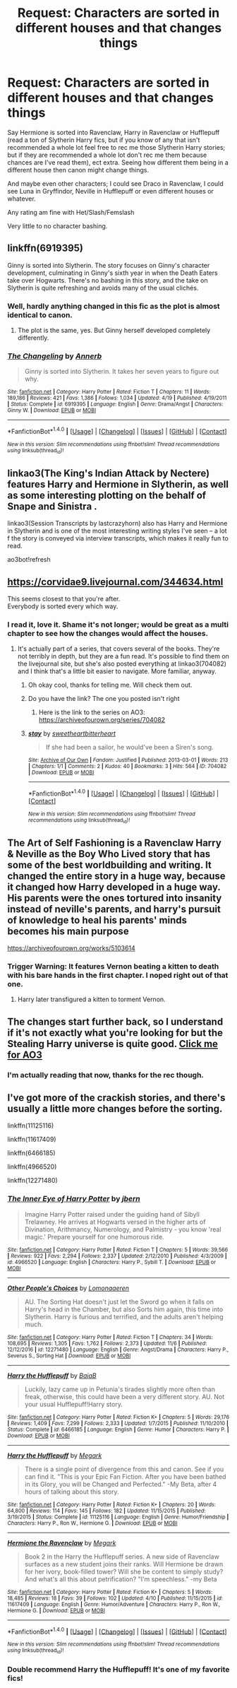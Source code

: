 #+TITLE: Request: Characters are sorted in different houses and that changes things

* Request: Characters are sorted in different houses and that changes things
:PROPERTIES:
:Author: SnarkyAndProud
:Score: 10
:DateUnix: 1511991151.0
:DateShort: 2017-Nov-30
:FlairText: Request
:END:
Say Hermione is sorted into Ravenclaw, Harry in Ravenclaw or Hufflepuff (read a ton of Slytherin Harry fics, but if you know of any that isn't recommended a whole lot feel free to rec me those Slytherin Harry stories; but if they are recommended a whole lot don't rec me them because chances are I've read them), ect extra. Seeing how different them being in a different house then canon might change things.

And maybe even other characters; I could see Draco in Ravenclaw, I could see Luna in Gryffindor, Neville in Hufflepuff or even different houses or whatever.

Any rating am fine with Het/Slash/Femslash

Very little to no character bashing.


** linkffn(6919395)

Ginny is sorted into Slytherin. The story focuses on Ginny's character development, culminating in Ginny's sixth year in when the Death Eaters take over Hogwarts. There's no bashing in this story, and the take on Slytherin is quite refreshing and avoids many of the usual clichés.
:PROPERTIES:
:Score: 14
:DateUnix: 1511992843.0
:DateShort: 2017-Nov-30
:END:

*** Well, hardly anything changed in this fic as the plot is almost identical to canon.
:PROPERTIES:
:Author: InquisitorCOC
:Score: 9
:DateUnix: 1511996685.0
:DateShort: 2017-Nov-30
:END:

**** The plot is the same, yes. But Ginny herself developed completely differently.
:PROPERTIES:
:Author: heavy__rain
:Score: 5
:DateUnix: 1512032435.0
:DateShort: 2017-Nov-30
:END:


*** [[http://www.fanfiction.net/s/6919395/1/][*/The Changeling/*]] by [[https://www.fanfiction.net/u/763509/Annerb][/Annerb/]]

#+begin_quote
  Ginny is sorted into Slytherin. It takes her seven years to figure out why.
#+end_quote

^{/Site/: [[http://www.fanfiction.net/][fanfiction.net]] *|* /Category/: Harry Potter *|* /Rated/: Fiction T *|* /Chapters/: 11 *|* /Words/: 189,186 *|* /Reviews/: 421 *|* /Favs/: 1,386 *|* /Follows/: 1,034 *|* /Updated/: 4/19 *|* /Published/: 4/19/2011 *|* /Status/: Complete *|* /id/: 6919395 *|* /Language/: English *|* /Genre/: Drama/Angst *|* /Characters/: Ginny W. *|* /Download/: [[http://www.ff2ebook.com/old/ffn-bot/index.php?id=6919395&source=ff&filetype=epub][EPUB]] or [[http://www.ff2ebook.com/old/ffn-bot/index.php?id=6919395&source=ff&filetype=mobi][MOBI]]}

--------------

*FanfictionBot*^{1.4.0} *|* [[[https://github.com/tusing/reddit-ffn-bot/wiki/Usage][Usage]]] | [[[https://github.com/tusing/reddit-ffn-bot/wiki/Changelog][Changelog]]] | [[[https://github.com/tusing/reddit-ffn-bot/issues/][Issues]]] | [[[https://github.com/tusing/reddit-ffn-bot/][GitHub]]] | [[[https://www.reddit.com/message/compose?to=tusing][Contact]]]

^{/New in this version: Slim recommendations using/ ffnbot!slim! /Thread recommendations using/ linksub(thread_id)!}
:PROPERTIES:
:Author: FanfictionBot
:Score: 1
:DateUnix: 1511992875.0
:DateShort: 2017-Nov-30
:END:


** linkao3(The King's Indian Attack by Nectere) features Harry and Hermione in Slytherin, as well as some interesting plotting on the behalf of Snape and Sinistra .

linkao3(Session Transcripts by lastcrazyhorn) also has Harry and Hermione in Slytherin and is one of the most interesting writing styles I've seen -- a lot f the story is conveyed via interview transcripts, which makes it really fun to read.

ao3bot!refresh
:PROPERTIES:
:Author: Flye_Autumne
:Score: 6
:DateUnix: 1512004142.0
:DateShort: 2017-Nov-30
:END:


** [[https://corvidae9.livejournal.com/344634.html]]

This seems closest to that you're after.\\
Everybody is sorted every which way.
:PROPERTIES:
:Author: Madeline_Basset
:Score: 6
:DateUnix: 1512004766.0
:DateShort: 2017-Nov-30
:END:

*** I read it, love it. Shame it's not longer; would be great as a multi chapter to see how the changes would affect the houses.
:PROPERTIES:
:Author: SnarkyAndProud
:Score: 2
:DateUnix: 1512008104.0
:DateShort: 2017-Nov-30
:END:

**** It's actually part of a series, that covers several of the books. They're not terribly in depth, but they are a fun read. It's possible to find them on the livejournal site, but she's also posted everything at linkao3(704082) and I think that's a little bit easier to navigate. More familiar, anyway.
:PROPERTIES:
:Author: elephantasmagoric
:Score: 1
:DateUnix: 1512016259.0
:DateShort: 2017-Nov-30
:END:

***** Oh okay cool, thanks for telling me. Will check them out.
:PROPERTIES:
:Author: SnarkyAndProud
:Score: 1
:DateUnix: 1512018201.0
:DateShort: 2017-Nov-30
:END:


***** Do you have the link? The one you posted isn't right
:PROPERTIES:
:Author: Haddep
:Score: 1
:DateUnix: 1512024415.0
:DateShort: 2017-Nov-30
:END:

****** Here is the link to the series on AO3: [[https://archiveofourown.org/series/704082]]
:PROPERTIES:
:Author: dehue
:Score: 1
:DateUnix: 1512025323.0
:DateShort: 2017-Nov-30
:END:


***** [[http://archiveofourown.org/works/704082][*/stay/*]] by [[http://www.archiveofourown.org/users/sweetheartbitterheart/pseuds/sweetheartbitterheart][/sweetheartbitterheart/]]

#+begin_quote
  If she had been a sailor, he would've been a Siren's song.
#+end_quote

^{/Site/: [[http://www.archiveofourown.org/][Archive of Our Own]] *|* /Fandom/: Justified *|* /Published/: 2013-03-01 *|* /Words/: 213 *|* /Chapters/: 1/1 *|* /Comments/: 2 *|* /Kudos/: 40 *|* /Bookmarks/: 3 *|* /Hits/: 564 *|* /ID/: 704082 *|* /Download/: [[http://archiveofourown.org/downloads/sw/sweetheartbitterheart/704082/stay.epub?updated_at=1387601913][EPUB]] or [[http://archiveofourown.org/downloads/sw/sweetheartbitterheart/704082/stay.mobi?updated_at=1387601913][MOBI]]}

--------------

*FanfictionBot*^{1.4.0} *|* [[[https://github.com/tusing/reddit-ffn-bot/wiki/Usage][Usage]]] | [[[https://github.com/tusing/reddit-ffn-bot/wiki/Changelog][Changelog]]] | [[[https://github.com/tusing/reddit-ffn-bot/issues/][Issues]]] | [[[https://github.com/tusing/reddit-ffn-bot/][GitHub]]] | [[[https://www.reddit.com/message/compose?to=tusing][Contact]]]

^{/New in this version: Slim recommendations using/ ffnbot!slim! /Thread recommendations using/ linksub(thread_id)!}
:PROPERTIES:
:Author: FanfictionBot
:Score: 0
:DateUnix: 1512016273.0
:DateShort: 2017-Nov-30
:END:


** The Art of Self Fashioning is a Ravenclaw Harry & Neville as the Boy Who Lived story that has some of the best worldbuilding and writing. It changed the entire story in a huge way, because it changed how Harry developed in a huge way. His parents were the ones tortured into insanity instead of neville's parents, and harry's pursuit of knowledge to heal his parents' minds becomes his main purpose

[[https://archiveofourown.org/works/5103614]]
:PROPERTIES:
:Author: ridiculass
:Score: 3
:DateUnix: 1512006023.0
:DateShort: 2017-Nov-30
:END:

*** Trigger Warning: It features Vernon beating a kitten to death with his bare hands in the first chapter. I noped right out of that one.
:PROPERTIES:
:Author: ashez2ashes
:Score: 0
:DateUnix: 1512053792.0
:DateShort: 2017-Nov-30
:END:

**** Harry later transfigured a kitten to torment Vernon.
:PROPERTIES:
:Author: Jahoan
:Score: 3
:DateUnix: 1512066722.0
:DateShort: 2017-Nov-30
:END:


** The changes start further back, so I understand if it's not exactly what you're looking for but the Stealing Harry universe is quite good. [[http://archiveofourown.org/series/58157][Click me for AO3]]
:PROPERTIES:
:Author: uniquedisease
:Score: 3
:DateUnix: 1512009956.0
:DateShort: 2017-Nov-30
:END:

*** I'm actually reading that now, thanks for the rec though.
:PROPERTIES:
:Author: SnarkyAndProud
:Score: 2
:DateUnix: 1512011507.0
:DateShort: 2017-Nov-30
:END:


** I've got more of the crackish stories, and there's usually a little more changes before the sorting.

linkffn(11125116)

linkffn(11617409)

linkffn(6466185)

linkffn(4966520)

linkffn(12271480)
:PROPERTIES:
:Score: 1
:DateUnix: 1512035952.0
:DateShort: 2017-Nov-30
:END:

*** [[http://www.fanfiction.net/s/4966520/1/][*/The Inner Eye of Harry Potter/*]] by [[https://www.fanfiction.net/u/940359/jbern][/jbern/]]

#+begin_quote
  Imagine Harry Potter raised under the guiding hand of Sibyll Trelawney. He arrives at Hogwarts versed in the higher arts of Divination, Arithmancy, Numerology, and Palmistry - you know 'real magic.' Prepare yourself for one humorous ride.
#+end_quote

^{/Site/: [[http://www.fanfiction.net/][fanfiction.net]] *|* /Category/: Harry Potter *|* /Rated/: Fiction T *|* /Chapters/: 5 *|* /Words/: 39,566 *|* /Reviews/: 922 *|* /Favs/: 2,294 *|* /Follows/: 2,337 *|* /Updated/: 2/12/2010 *|* /Published/: 4/3/2009 *|* /id/: 4966520 *|* /Language/: English *|* /Characters/: Harry P., Sybill T. *|* /Download/: [[http://www.ff2ebook.com/old/ffn-bot/index.php?id=4966520&source=ff&filetype=epub][EPUB]] or [[http://www.ff2ebook.com/old/ffn-bot/index.php?id=4966520&source=ff&filetype=mobi][MOBI]]}

--------------

[[http://www.fanfiction.net/s/12271480/1/][*/Other People's Choices/*]] by [[https://www.fanfiction.net/u/1265079/Lomonaaeren][/Lomonaaeren/]]

#+begin_quote
  AU. The Sorting Hat doesn't just let the Sword go when it falls on Harry's head in the Chamber, but also Sorts him again, this time into Slytherin. Harry is furious and terrified, and the adults aren't helping much.
#+end_quote

^{/Site/: [[http://www.fanfiction.net/][fanfiction.net]] *|* /Category/: Harry Potter *|* /Rated/: Fiction T *|* /Chapters/: 34 *|* /Words/: 108,695 *|* /Reviews/: 1,305 *|* /Favs/: 1,762 *|* /Follows/: 2,373 *|* /Updated/: 11/6 *|* /Published/: 12/12/2016 *|* /id/: 12271480 *|* /Language/: English *|* /Genre/: Angst/Drama *|* /Characters/: Harry P., Severus S., Sorting Hat *|* /Download/: [[http://www.ff2ebook.com/old/ffn-bot/index.php?id=12271480&source=ff&filetype=epub][EPUB]] or [[http://www.ff2ebook.com/old/ffn-bot/index.php?id=12271480&source=ff&filetype=mobi][MOBI]]}

--------------

[[http://www.fanfiction.net/s/6466185/1/][*/Harry the Hufflepuff/*]] by [[https://www.fanfiction.net/u/943028/BajaB][/BajaB/]]

#+begin_quote
  Luckily, lazy came up in Petunia's tirades slightly more often than freak, otherwise, this could have been a very different story. AU. Not your usual Hufflepuff!Harry story.
#+end_quote

^{/Site/: [[http://www.fanfiction.net/][fanfiction.net]] *|* /Category/: Harry Potter *|* /Rated/: Fiction K+ *|* /Chapters/: 5 *|* /Words/: 29,176 *|* /Reviews/: 1,409 *|* /Favs/: 7,299 *|* /Follows/: 2,333 *|* /Updated/: 1/7/2015 *|* /Published/: 11/10/2010 *|* /Status/: Complete *|* /id/: 6466185 *|* /Language/: English *|* /Genre/: Humor *|* /Characters/: Harry P. *|* /Download/: [[http://www.ff2ebook.com/old/ffn-bot/index.php?id=6466185&source=ff&filetype=epub][EPUB]] or [[http://www.ff2ebook.com/old/ffn-bot/index.php?id=6466185&source=ff&filetype=mobi][MOBI]]}

--------------

[[http://www.fanfiction.net/s/11125116/1/][*/Harry the Hufflepuff/*]] by [[https://www.fanfiction.net/u/5056888/Megark][/Megark/]]

#+begin_quote
  There is a single point of divergence from this and canon. See if you can find it. "This is your Epic Fan Fiction. After you have been bathed in its Glory, you will be Changed and Perfected." -My Beta, after 4 hours of talking about this story.
#+end_quote

^{/Site/: [[http://www.fanfiction.net/][fanfiction.net]] *|* /Category/: Harry Potter *|* /Rated/: Fiction K+ *|* /Chapters/: 20 *|* /Words/: 64,800 *|* /Reviews/: 114 *|* /Favs/: 145 *|* /Follows/: 182 *|* /Updated/: 11/15/2015 *|* /Published/: 3/19/2015 *|* /Status/: Complete *|* /id/: 11125116 *|* /Language/: English *|* /Genre/: Humor/Friendship *|* /Characters/: Harry P., Ron W., Hermione G. *|* /Download/: [[http://www.ff2ebook.com/old/ffn-bot/index.php?id=11125116&source=ff&filetype=epub][EPUB]] or [[http://www.ff2ebook.com/old/ffn-bot/index.php?id=11125116&source=ff&filetype=mobi][MOBI]]}

--------------

[[http://www.fanfiction.net/s/11617409/1/][*/Hermione the Ravenclaw/*]] by [[https://www.fanfiction.net/u/5056888/Megark][/Megark/]]

#+begin_quote
  Book 2 in the Harry the Hufflepuff series. A new side of Ravenclaw surfaces as a new student joins their ranks. Will Hermione be drawn for her ivory, book-filled tower? Will she be content to simply study? And what's all this about petrification? "I'm speechless." -my Beta
#+end_quote

^{/Site/: [[http://www.fanfiction.net/][fanfiction.net]] *|* /Category/: Harry Potter *|* /Rated/: Fiction K+ *|* /Chapters/: 5 *|* /Words/: 18,485 *|* /Reviews/: 18 *|* /Favs/: 39 *|* /Follows/: 102 *|* /Updated/: 4/10 *|* /Published/: 11/15/2015 *|* /id/: 11617409 *|* /Language/: English *|* /Genre/: Humor/Adventure *|* /Characters/: Harry P., Ron W., Hermione G. *|* /Download/: [[http://www.ff2ebook.com/old/ffn-bot/index.php?id=11617409&source=ff&filetype=epub][EPUB]] or [[http://www.ff2ebook.com/old/ffn-bot/index.php?id=11617409&source=ff&filetype=mobi][MOBI]]}

--------------

*FanfictionBot*^{1.4.0} *|* [[[https://github.com/tusing/reddit-ffn-bot/wiki/Usage][Usage]]] | [[[https://github.com/tusing/reddit-ffn-bot/wiki/Changelog][Changelog]]] | [[[https://github.com/tusing/reddit-ffn-bot/issues/][Issues]]] | [[[https://github.com/tusing/reddit-ffn-bot/][GitHub]]] | [[[https://www.reddit.com/message/compose?to=tusing][Contact]]]

^{/New in this version: Slim recommendations using/ ffnbot!slim! /Thread recommendations using/ linksub(thread_id)!}
:PROPERTIES:
:Author: FanfictionBot
:Score: 3
:DateUnix: 1512035965.0
:DateShort: 2017-Nov-30
:END:


*** Double recommend Harry the Hufflepuff! It's one of my favorite fics!
:PROPERTIES:
:Author: ashez2ashes
:Score: 2
:DateUnix: 1512053367.0
:DateShort: 2017-Nov-30
:END:
